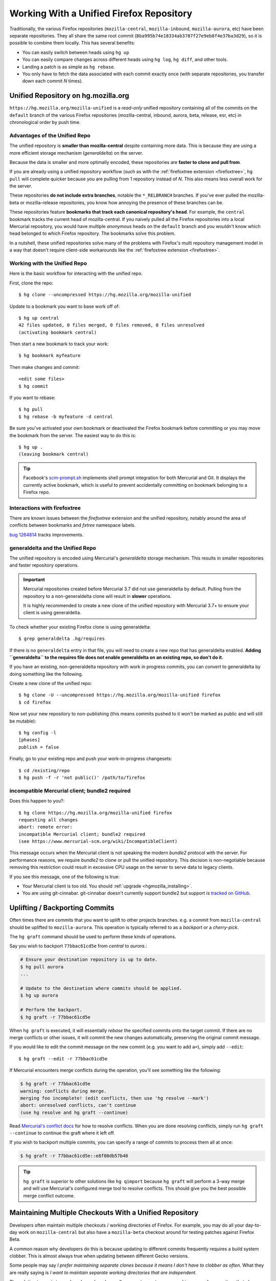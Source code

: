 .. _unified_repo:

=========================================
Working With a Unified Firefox Repository
=========================================

Traditionally, the various Firefox repositories (``mozilla-central``,
``mozilla-inbound``, ``mozilla-aurora``, etc) have been separate
repositories. They all share the same root commit
(``8ba995b74e18334ab3707f27e9eb8f4e37ba3d29``), so it is possible to combine
them locally. This has several benefits:

* You can easily switch between heads using ``hg up``
* You can easily compare changes across different heads using ``hg log``,
  ``hg diff``, and other tools.
* Landing a patch is as simple as ``hg rebase``.
* You only have to fetch the data associated with each commit exactly once
  (with separate repositories, you transfer down each commit *N* times).

Unified Repository on hg.mozilla.org
====================================

``https://hg.mozilla.org/mozilla-unified`` is a *read-only* unified
repository containing all of the commits on the ``default`` branch of
the various Firefox repositories (mozilla-central, inbound, aurora,
beta, release, esr, etc) in chronological order by push time.

Advantages of the Unified Repo
------------------------------

The unified repository is **smaller than mozilla-central** despite
containing more data. This is because they are using a more
efficient storage mechanism (*generaldelta*) on the server.

Because the data is smaller and more optimally encoded, these
repositories are **faster to clone and pull from**.

If you are already using a unified repository workflow (such as with
the :ref:`firefoxtree extension <firefoxtree>`, ``hg pull`` will
complete quicker because you are pulling from 1 repository instead
of *N*. This also means less overall work for the server.

These repositories **do not include extra branches**, notable the
``*_RELBRANCH`` branches. If you've ever pulled the mozilla-beta
or mozilla-release repositories, you know how annoying the presence
of these branches can be.

These repositories feature **bookmarks that track each canonical
repository's head**. For example, the ``central`` bookmark tracks the
current head of mozilla-central. If you naively pulled all the Firefox
repositories into a local Mercurial repository, you would have multiple
*anonymous* heads on the ``default`` branch and you wouldn't know which
head belonged to which Firefox repository. The bookmarks solve this
problem.

In a nutshell, these unified repositories solve many of the problems
with Firefox's multi repository management model in a way that doesn't
require client-side workarounds like the
:ref:`firefoxtree extension <firefoxtree>`.

Working with the Unified Repo
-----------------------------

Here is the basic workflow for interacting with the unified
repo.

First, clone the repo::

   $ hg clone --uncompressed https://hg.mozilla.org/mozilla-unified

Update to a bookmark you want to base work off of::

   $ hg up central
   42 files updated, 0 files merged, 0 files removed, 0 files unresolved
   (activating bookmark central)

Then start a new bookmark to track your work::

   $ hg bookmark myfeature

Then make changes and commit::

   <edit some files>
   $ hg commit

If you want to rebase::

   $ hg pull
   $ hg rebase -b myfeature -d central

Be sure you've activated your own bookmark or deactivated the Firefox bookmark
before committing or you may move the bookmark from the server. The easiest
way to do this is::

   $ hg up .
   (leaving bookmark central)

.. tip::

   Facebook's `scm-prompt.sh <https://bitbucket.org/facebook/hg-experimental/src/default/scripts/scm-prompt.sh?at=default&fileviewer=file-view-default>`_
   implements shell prompt integration for both Mercurial and Git. It displays
   the currently active bookmark, which is useful to prevent accidentally
   committing on bookmark belonging to a Firefox repo.

Interactions with firefoxtree
-----------------------------

There are known issues between the *firefoxtree* extension and the
unified repository, notably around the area of conflicts between
bookmarks and *fxtree* namespace labels.

`bug 1264814 <https://bugzilla.mozilla.org/show_bug.cgi?id=1264814>`_
tracks improvements.

generaldelta and the Unified Repo
---------------------------------

The unified repository is encoded using Mercurial's *generaldelta*
storage mechanism. This results in smaller repositories and faster
repository operations.

.. important::

   Mercurial repositories created before Mercurial 3.7 did not use
   generaldelta by default. Pulling from the repository
   to a non-generaldelta clone will result in **slower** operations.

   It is highly recommended to create a new clone of the unified
   repository with Mercurial 3.7+ to ensure your client is
   using generaldelta.

To check whether your existing Firefox clone is using generaldelta::

   $ grep generaldelta .hg/requires

If there is no ``generaldelta`` entry in that file, you will need to
create a new repo that has generaldelta enabled. **Adding
``generaldelta`` to the requires file does not enable generaldelta on an
existing repo, so don't do it.**

If you have an existing, non-generaldelta repository with work in progress
commits, you can *convert* to generaldelta by doing something like the
following.

Create a new clone of the unified repo::

   $ hg clone -U --uncompressed https://hg.mozilla.org/mozilla-unified firefox
   $ cd firefox

Now set your new repository to non-publishing (this means commits pushed to it
won't be marked as public and will still be mutable)::

   $ hg config -l
   [phases]
   publish = false

Finally, go to your existing repo and push your work-in-progress changesets::

   $ cd /existing/repo
   $ hg push -f -r 'not public()' /path/to/firefox


incompatible Mercurial client; bundle2 required
-----------------------------------------------

Does this happen to you?::

   $ hg clone https://hg.mozilla.org/mozilla-unified firefox
   requesting all changes
   abort: remote error:
   incompatible Mercurial client; bundle2 required
   (see https://www.mercurial-scm.org/wiki/IncompatibleClient)

This message occurs when the Mercurial client is not speaking the modern
*bundle2* protocol with the server. For performance reasons, we require
*bundle2* to clone or pull the unified repository. This
decision is non-negotiable because removing this restriction could
result in excessive CPU usage on the server to serve data to legacy
clients.

If you see this message, one of the following is true:

* Your Mercurial client is too old. You should
  :ref:`upgrade <hgmozilla_installing>`.
* You are using git-cinnabar. git-cinnabar doesn't currently support
  bundle2 but support is
  `tracked on GitHub <https://github.com/glandium/git-cinnabar/issues/64>`_.

Uplifting / Backporting Commits
===============================

Often times there are commits that you want to uplift to other projects
branches. e.g. a commit from ``mozilla-central`` should be uplifted to
``mozilla-aurora``. This operation is typically referred to as a
*backport* or a *cherry-pick*.

The ``hg graft`` command should be used to perform these kinds of
operations.

Say you wish to backport ``77bbac61cd5e`` from *central* to *aurora*.:

.. code:: sh

   # Ensure your destination repository is up to date.
   $ hg pull aurora
   ...

   # Update to the destination where commits should be applied.
   $ hg up aurora

   # Perform the backport.
   $ hg graft -r 77bbac61cd5e

When ``hg graft`` is executed, it will essentially *rebase* the
specified commits onto the target commit. If there are no merge
conflicts or other issues, it will commit the new changes automatically,
preserving the original commit message.

If you would like to edit the commit message on the new commit (e.g.
you want to add ``a=``), simply add ``--edit``::

   $ hg graft --edit -r 77bbac61cd5e

If Mercurial encounters merge conflicts during the operation, you'll
see something like the following:

.. code:: sh

   $ hg graft -r 77bbac61cd5e
   warning: conflicts during merge.
   merging foo incomplete! (edit conflicts, then use 'hg resolve --mark')
   abort: unresolved conflicts, can't continue
   (use hg resolve and hg graft --continue)

Read `Mercurial's conflict docs <https://www.mercurial-scm.org/wiki/TutorialConflict>`_
for how to resolve conflicts. When you are done resolving conflicts,
simply run ``hg graft --continue`` to continue the graft where it left
off.

If you wish to backport multiple commits, you can specify a range of
commits to process them all at once:

.. code:: sh

   $ hg graft -r 77bbac61cd5e::e8f80db57b48

.. tip::

   ``hg graft`` is superior to other solutions like ``hg qimport``
   because ``hg graft`` will perform a 3-way merge and will use
   Mercurial's configured merge tool to resolve conflicts. This should
   give you the best possible merge conflict outcome.

Maintaining Multiple Checkouts With a Unified Repository
========================================================

Developers often maintain multiple checkouts / working directories of Firefox.
For example, you may do all your day-to-day work on ``mozilla-central`` but
also have a ``mozilla-beta`` checkout around for testing patches against
Firefox Beta.

A common reason why developers do this is because updating to different
commits frequently requires a build system clobber. This is almost always
true when updating between different Gecko versions.

Some people may say *I prefer maintaining separate clones because it means
I don't have to clobber as often.* What they are really saying is *I want to
maintain separate working directories that are independent.*

The solution to use is to use ``hg share``. ``hg share`` allows you to create
a new working copy of a repository that *shares* the backing repository store
with another.

Add the following to your Mercurial configuration file::

  [extensions]
  share =

Then, create a shared store as follows::

  $ hg share /path/to/existing/clone /path/to/new/checkout

Now, you can ``hg up`` inside both repositories independently! If you commit
to one, that commit will be available in the other checkouts using that
shared store.

.. tip::

   Mercurial 3.3 and newer support sharing bookmarks with repositories created
   with ``hg share``. To activate bookmark sharing, you'll need to add ``-B``
   to ``hg share``. e.g. ``hg share -B existing new-checkout``

.. caution::

   Users of MQ should exercise extreme caution when using shared stores.

   MQ operates at a low-level in Mercurial: every MQ operation is essentially
   creating or deleting commits from the store. Deleting commits from large
   repositories like Firefox's can be a very expensive operation. You not
   only pay a penalty at operation time, but all the shared repositories may
   have expensive computations to perform the next time the repository is
   accessed.

   MQ users are advised to not use ``hg share``.

   MQ users are advised to switch to head/bookmark-based development to avoid
   these limitations.
